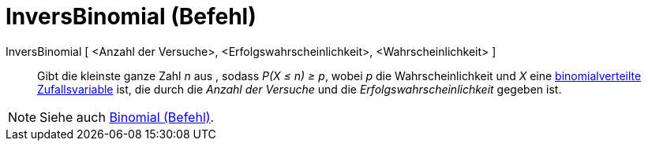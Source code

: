 = InversBinomial (Befehl)
:page-en: commands/InverseBinomial
ifdef::env-github[:imagesdir: /de/modules/ROOT/assets/images]

InversBinomial [ <Anzahl der Versuche>, <Erfolgswahrscheinlichkeit>, <Wahrscheinlichkeit> ]::
  Gibt die kleinste ganze Zahl _n_ aus , sodass _P(X ≤ n) ≥ p_, wobei _p_ die Wahrscheinlichkeit und _X_ eine
  https://en.wikipedia.org/wiki/de:Binomialverteilung[binomialverteilte Zufallsvariable] ist, die durch die _Anzahl der
  Versuche_ und die _Erfolgswahrscheinlichkeit_ gegeben ist.

[NOTE]
====

Siehe auch xref:/commands/Binomial.adoc[Binomial (Befehl)].

====
